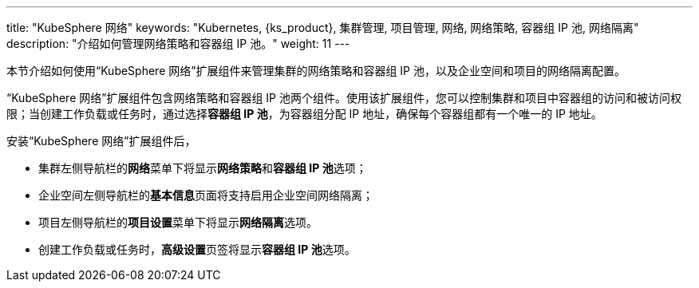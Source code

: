 ---
title: "KubeSphere 网络"
keywords: "Kubernetes, {ks_product}, 集群管理, 项目管理, 网络, 网络策略, 容器组 IP 池, 网络隔离"
description: "介绍如何管理网络策略和容器组 IP 池。"
weight: 11
---


本节介绍如何使用“KubeSphere 网络”扩展组件来管理集群的网络策略和容器组 IP 池，以及企业空间和项目的网络隔离配置。

“KubeSphere 网络”扩展组件包含网络策略和容器组 IP 池两个组件。使用该扩展组件，您可以控制集群和项目中容器组的访问和被访问权限；当创建工作负载或任务时，通过选择**容器组 IP 池**，为容器组分配 IP 地址，确保每个容器组都有一个唯一的 IP 地址。

安装“KubeSphere 网络”扩展组件后，

- 集群左侧导航栏的**网络**菜单下将显⽰**网络策略**和**容器组 IP 池**选项；
- 企业空间左侧导航栏的**基本信息**页面将支持启用企业空间网络隔离；
- 项目左侧导航栏的**项目设置**菜单下将显⽰**网络隔离**选项。
- 创建工作负载或任务时，**高级设置**页签将显示**容器组 IP 池**选项。